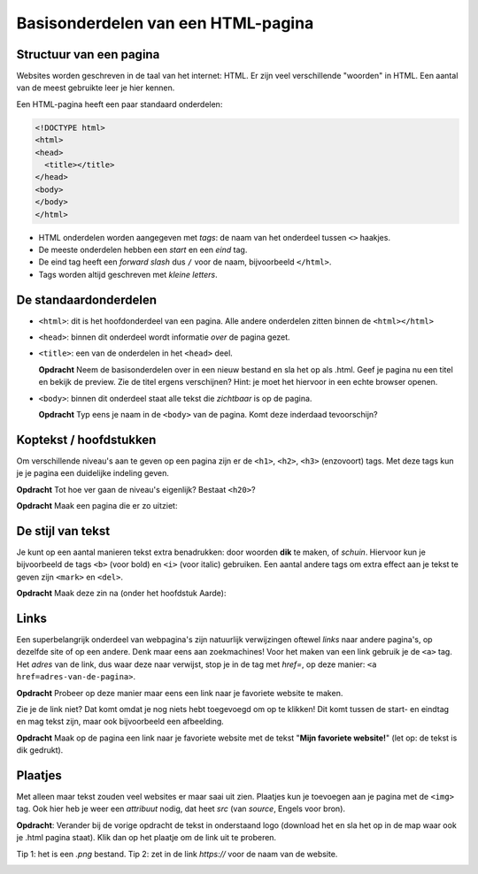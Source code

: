 Basisonderdelen van een HTML-pagina
###################################

Structuur van een pagina
************************
Websites worden geschreven in de taal van het internet: HTML. Er zijn veel
verschillende "woorden" in HTML. Een aantal van de meest gebruikte leer je hier
kennen.

Een HTML-pagina heeft een paar standaard onderdelen:

.. code:: HTML

   <!DOCTYPE html>
   <html>
   <head>
     <title></title>
   </head>
   <body>
   </body>
   </html>


* HTML onderdelen worden aangegeven met *tags*: de naam van
  het onderdeel tussen ``<>`` haakjes.
* De meeste onderdelen hebben een *start* en een *eind* tag.
* De eind tag heeft een *forward slash* dus ``/`` voor de naam,
  bijvoorbeeld ``</html>``.
* Tags worden altijd geschreven met *kleine letters*.

De standaardonderdelen
**********************

* ``<html>``: dit is het hoofdonderdeel van een pagina. Alle andere
  onderdelen zitten binnen de ``<html></html>``
* ``<head>``: binnen dit onderdeel wordt informatie *over* de pagina gezet.
* ``<title>``: een van de onderdelen in het ``<head>`` deel.

  **Opdracht** Neem de basisonderdelen over in een nieuw bestand en sla het op
  als .html. Geef je pagina nu een titel en bekijk de preview. Zie de
  titel ergens verschijnen? Hint: je moet het hiervoor in een echte browser
  openen.

* ``<body>``: binnen dit onderdeel staat alle tekst die *zichtbaar* is
  op de pagina.

  **Opdracht** Typ eens je naam in de ``<body>`` van de pagina. Komt deze
  inderdaad tevoorschijn?


Koptekst / hoofdstukken
***********************
Om verschillende niveau's aan te geven op een pagina zijn er de ``<h1>``,
``<h2>``, ``<h3>`` (enzovoort) tags. Met deze tags kun je je pagina een
duidelijke indeling geven.

**Opdracht** Tot hoe ver gaan de niveau's eigenlijk? Bestaat ``<h20>``?

**Opdracht** Maak een pagina die er zo uitziet:

.. cssclass:: blok

  .. raw:: html

    <h1>Heelal</h1>
    <h2>Melkwegstelsel</h2>
    <h3>Zonnestelsel</h3>
    <h4>Aarde</h4>

De stijl van tekst
**********************
Je kunt op een aantal manieren tekst extra benadrukken: door woorden **dik** te
maken, of `schuin`. Hiervoor kun je bijvoorbeeld de tags ``<b>`` (voor bold) en
``<i>`` (voor italic) gebruiken. Een aantal andere tags om extra effect aan je
tekst te geven zijn ``<mark>`` en ``<del>``.

**Opdracht** Maak deze zin na (onder het hoofdstuk Aarde):

.. cssclass:: blok

  .. raw:: html

   De <b>dikke</b> <mark>gele</mark> bij vloog <i>schuin</i> over mijn
   <del>kop</del> hoofd.

Links
**********************
Een superbelangrijk onderdeel van webpagina's zijn natuurlijk verwijzingen
oftewel *links* naar andere pagina's, op dezelfde site of op een andere. Denk
maar eens aan zoekmachines! Voor het maken van een link gebruik je de ``<a>``
tag. Het *adres* van de link, dus waar deze naar verwijst, stop je in de tag
met *href=*, op deze manier: ``<a href=adres-van-de-pagina>``.

**Opdracht** Probeer op deze manier maar eens een link naar je favoriete
website te maken.

Zie je de link niet? Dat komt omdat je nog niets hebt toegevoegd om op te
klikken! Dit komt tussen de start- en eindtag en mag tekst zijn, maar ook
bijvoorbeeld een afbeelding.

**Opdracht** Maak op de pagina een link naar je favoriete website met de tekst
"**Mijn favoriete website!**" (let op: de tekst is dik gedrukt).


Plaatjes
**********************
Met alleen maar tekst zouden veel websites er maar saai uit zien. Plaatjes kun
je toevoegen aan je pagina met de ``<img>`` tag. Ook hier heb je weer een
*attribuut* nodig, dat heet *src* (van *source*, Engels voor bron).

**Opdracht**: Verander bij de vorige opdracht de tekst in onderstaand logo
(download het en sla het op in de map waar ook je .html pagina staat). Klik dan
op het plaatje om de link uit te proberen.

Tip 1: het is een *.png* bestand.
Tip 2: zet in de link *https://* voor de naam van de website.

.. image:: imgs/logo_coderdojo_nijmegen.png

